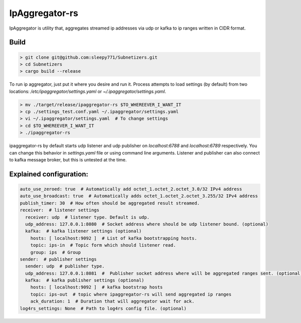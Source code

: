 IpAggregator-rs
###############

IpAggregator is utility that, aggregates streamed ip addresses via udp or kafka to ip ranges written in CIDR format.

Build
=====

.. code-block:: bash

    > git clone git@github.com:sleepy771/Subnetizers.git
    > cd Subnetizers
    > cargo build --release

To run ip aggregator, just put it where you desire and run it. Process attempts to load settings (by default) from two
locations: `/etc/ipaggregator/settings.yaml` or `~/.ipaggregator/settings.yaml`.

.. code-block:: bash

    > mv ./target/release/ipaggregator-rs $TO_WHEREEVER_I_WANT_IT
    > cp ./settings_test.conf.yaml ~/.ipaggregator/settings.yaml
    > vi ~/.ipaggregator/settings.yaml  # To change settings
    > cd $TO_WHEREEVER_I_WANT_IT
    > ./ipaggregator-rs

ipaggregator-rs by default starts udp listener and udp publisher on `localhost:6788` and `localhost:6789` respectively.
You can change this behavior in `settings.yaml` file or using command line arguments.
Listener and publisher can also connect to kafka message broker, but this is untested at the time.

Explained configuration:
========================

.. code-block:: yaml

    auto_use_zeroed: true  # Automatically add octet_1.octet_2.octet_3.0/32 IPv4 address
    auto_use_broadcast: true  # Automatically adds octet_1.octet_2.octet_3.255/32 IPv4 address
    publish_timer: 30  # How often should be aggregated result streamed.
    receiver:  # listener settings
      receiver: udp  # listener type. Default is udp.
      udp_address: 127.0.0.1:8080  # Socket address where should be udp listener bound. (optional)
      kafka:  # kafka listener settings (optional)
        hosts: [ localhost:9092 ]  # List of kafka bootstrapping hosts.
        topic: ips-in  # Topic form which should listener read.
        group: ips  # Group
    sender:  # publisher settings
      sender: udp  # publisher type.
      udp_address: 127.0.0.1:8081  #  Publisher socket address where will be aggregated ranges sent. (optional)
      kafka:  # kafka publisher settings (optional)
        hosts: [ localhost:9092 ]  # kafka bootstrap hosts
        topic: ips-out  # topic where ipaggregator-rs will send aggregated ip ranges
        ack_duration: 1  # Duration that will aggregator wait for ack.
    log4rs_settings: None  # Path to log4rs config file. (optional)
